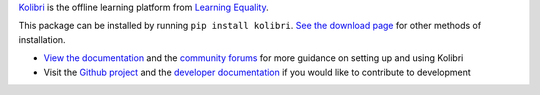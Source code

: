 `Kolibri <https://learningequality.org/kolibri/>`_ is the offline learning platform
from `Learning Equality <https://learningequality.org/>`_.

This package can be installed by running ``pip install kolibri``. `See the download
page <https://learningequality.org/download/>`_ for other methods of installation.

- `View the documentation <https://kolibri.readthedocs.io/>`_ and the `community
  forums <https://community.learningequality.org/>`_ for more guidance on setting up
  and using Kolibri
- Visit the `Github project <https://github.com/learningequality/kolibri>`_ and the
  `developer documentation <https://kolibri-dev.readthedocs.io/>`_ if you would like
  to contribute to development


